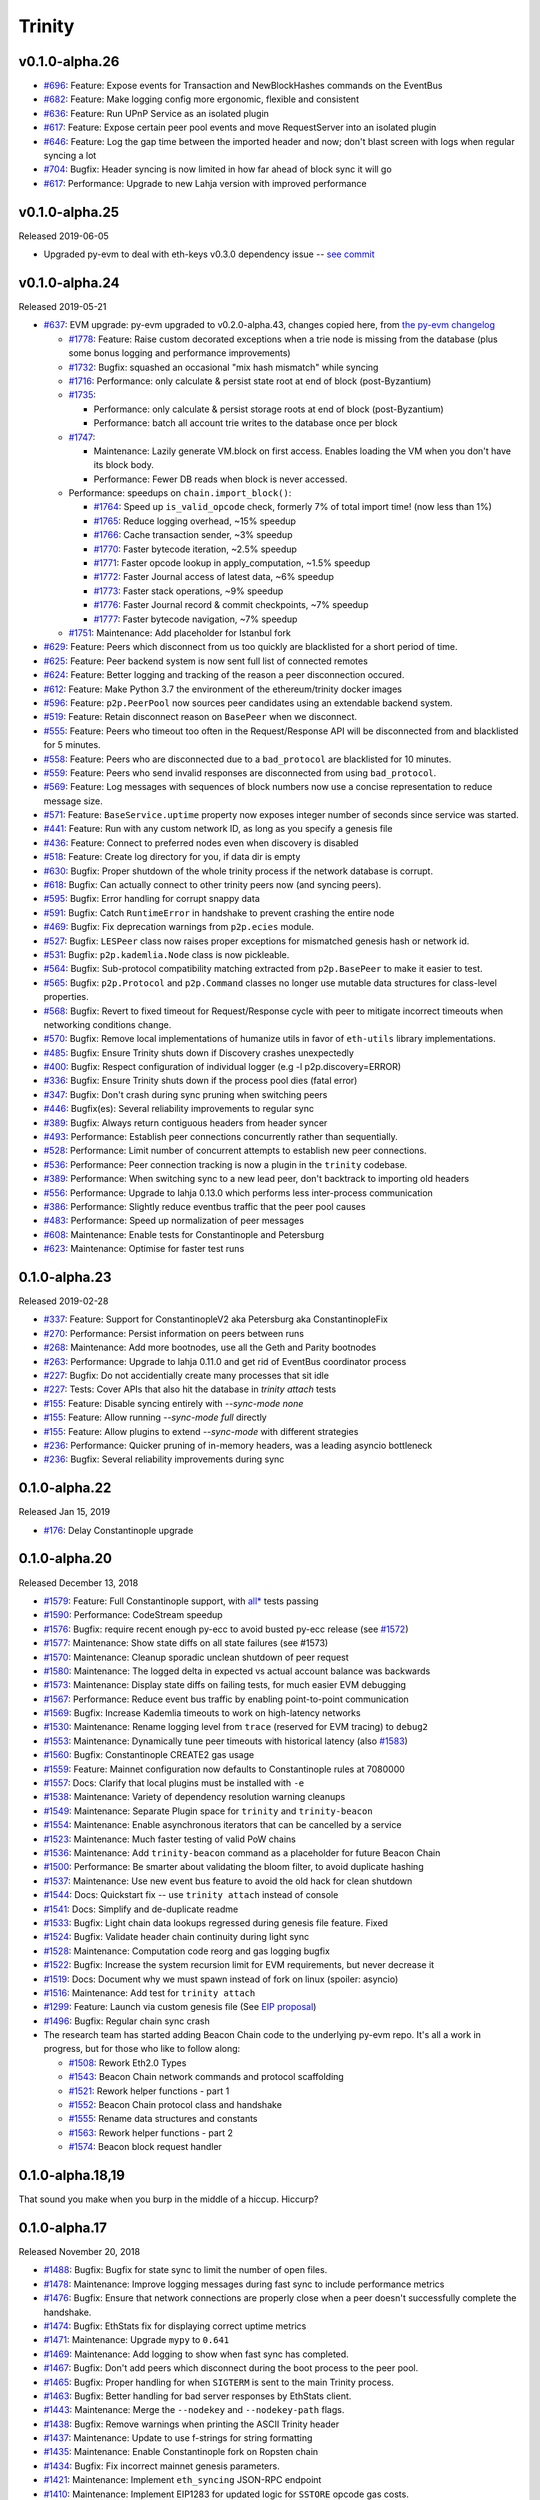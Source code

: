 Trinity 
=======

v0.1.0-alpha.26
--------------------------

- `#696 <https://github.com/ethereum/trinity/pull/696>`_: Feature: Expose events for Transaction and NewBlockHashes commands on the EventBus
- `#682 <https://github.com/ethereum/trinity/pull/682>`_: Feature: Make logging config more ergonomic, flexible and consistent
- `#636 <https://github.com/ethereum/trinity/pull/636>`_: Feature: Run UPnP Service as an isolated plugin
- `#617 <https://github.com/ethereum/trinity/pull/617>`_: Feature: Expose certain peer pool events and move RequestServer into an isolated plugin
- `#646 <https://github.com/ethereum/trinity/pull/646>`_: Feature: Log the gap time between the imported header and now; don't blast screen with logs when regular syncing a lot
- `#704 <https://github.com/ethereum/trinity/pull/704>`_: Bugfix: Header syncing is now limited in how far ahead of block sync it will go
- `#617 <https://github.com/ethereum/trinity/pull/617>`_: Performance: Upgrade to new Lahja version with improved performance

v0.1.0-alpha.25
--------------------------

Released 2019-06-05

- Upgraded py-evm to deal with eth-keys v0.3.0 dependency issue --
  `see commit <https://github.com/ethereum/trinity/commit/55d70bafb6e8d6918fee91ad54da721bdc5ed185>`_

v0.1.0-alpha.24
--------------------------

Released 2019-05-21

- `#637 <https://github.com/ethereum/trinity/pull/637>`_: EVM upgrade: py-evm upgraded to v0.2.0-alpha.43, changes copied here, from `the py-evm changelog <https://py-evm.readthedocs.io/en/latest/release_notes/index.html#alpha-43>`_

  - `#1778 <https://github.com/ethereum/py-evm/pull/1778>`_: Feature: Raise custom decorated exceptions when a trie node is missing from the database (plus some bonus logging and performance improvements)
  - `#1732 <https://github.com/ethereum/py-evm/pull/1732>`_: Bugfix: squashed an occasional "mix hash mismatch" while syncing
  - `#1716 <https://github.com/ethereum/py-evm/pull/1716>`_: Performance: only calculate & persist state root at end of block (post-Byzantium)
  - `#1735 <https://github.com/ethereum/py-evm/pull/1735>`_:

    - Performance: only calculate & persist storage roots at end of block (post-Byzantium)
    - Performance: batch all account trie writes to the database once per block
  - `#1747 <https://github.com/ethereum/py-evm/pull/1747>`_:

    - Maintenance: Lazily generate VM.block on first access. Enables loading the VM when you don't have its block body.
    - Performance: Fewer DB reads when block is never accessed.
  - Performance: speedups on ``chain.import_block()``:

    - `#1764 <https://github.com/ethereum/py-evm/pull/1764>`_: Speed up ``is_valid_opcode`` check, formerly 7% of total import time! (now less than 1%)
    - `#1765 <https://github.com/ethereum/py-evm/pull/1765>`_: Reduce logging overhead, ~15% speedup
    - `#1766 <https://github.com/ethereum/py-evm/pull/1766>`_: Cache transaction sender, ~3% speedup
    - `#1770 <https://github.com/ethereum/py-evm/pull/1770>`_: Faster bytecode iteration, ~2.5% speedup
    - `#1771 <https://github.com/ethereum/py-evm/pull/1771>`_: Faster opcode lookup in apply_computation, ~1.5% speedup
    - `#1772 <https://github.com/ethereum/py-evm/pull/1772>`_: Faster Journal access of latest data, ~6% speedup
    - `#1773 <https://github.com/ethereum/py-evm/pull/1773>`_: Faster stack operations, ~9% speedup
    - `#1776 <https://github.com/ethereum/py-evm/pull/1776>`_: Faster Journal record & commit checkpoints, ~7% speedup
    - `#1777 <https://github.com/ethereum/py-evm/pull/1777>`_: Faster bytecode navigation, ~7% speedup
  - `#1751 <https://github.com/ethereum/py-evm/pull/1751>`_: Maintenance: Add placeholder for Istanbul fork
- `#629 <https://github.com/ethereum/trinity/pull/629>`_: Feature: Peers which disconnect from us too quickly are blacklisted for a short period of time.
- `#625 <https://github.com/ethereum/trinity/pull/625>`_: Feature: Peer backend system is now sent full list of connected remotes
- `#624 <https://github.com/ethereum/trinity/pull/624>`_: Feature: Better logging and tracking of the reason a peer disconnection occured.
- `#612 <https://github.com/ethereum/trinity/pull/612>`_: Feature: Make Python 3.7 the environment of the ethereum/trinity docker images
- `#596 <https://github.com/ethereum/trinity/pull/596>`_: Feature: ``p2p.PeerPool`` now sources peer candidates using an extendable backend system.
- `#519 <https://github.com/ethereum/trinity/pull/519>`_: Feature: Retain disconnect reason on ``BasePeer`` when we disconnect.
- `#555 <https://github.com/ethereum/trinity/pull/555>`_: Feature: Peers who timeout too often in the Request/Response API will be disconnected from and blacklisted for 5 minutes.
- `#558 <https://github.com/ethereum/trinity/pull/558>`_: Feature: Peers who are disconnected due to a ``bad_protocol`` are blacklisted for 10 minutes.
- `#559 <https://github.com/ethereum/trinity/pull/559>`_: Feature: Peers who send invalid responses are disconnected from using ``bad_protocol``.
- `#569 <https://github.com/ethereum/trinity/pull/569>`_: Feature: Log messages with sequences of block numbers now use a concise representation to reduce message size.
- `#571 <https://github.com/ethereum/trinity/pull/571>`_: Feature: ``BaseService.uptime`` property now exposes integer number of seconds since service was started.
- `#441 <https://github.com/ethereum/trinity/pull/441>`_: Feature: Run with any custom network ID, as long as you specify a genesis file
- `#436 <https://github.com/ethereum/trinity/pull/436>`_: Feature: Connect to preferred nodes even when discovery is disabled
- `#518 <https://github.com/ethereum/trinity/pull/518>`_: Feature: Create log directory for you, if data dir is empty
- `#630 <https://github.com/ethereum/trinity/pull/630>`_: Bugfix: Proper shutdown of the whole trinity process if the network database is corrupt.
- `#618 <https://github.com/ethereum/trinity/pull/618>`_: Bugfix: Can actually connect to other trinity peers now (and syncing peers).
- `#595 <https://github.com/ethereum/trinity/pull/595>`_: Bugfix: Error handling for corrupt snappy data
- `#591 <https://github.com/ethereum/trinity/pull/591>`_: Bugfix: Catch ``RuntimeError`` in handshake to prevent crashing the entire node
- `#469 <https://github.com/ethereum/trinity/pull/469>`_: Bugfix: Fix deprecation warnings from ``p2p.ecies`` module.
- `#527 <https://github.com/ethereum/trinity/pull/527>`_: Bugfix: ``LESPeer`` class now raises proper exceptions for mismatched genesis hash or network id.
- `#531 <https://github.com/ethereum/trinity/pull/431>`_: Bugfix: ``p2p.kademlia.Node`` class is now pickleable.
- `#564 <https://github.com/ethereum/trinity/pull/464>`_: Bugfix: Sub-protocol compatibility matching extracted from ``p2p.BasePeer`` to make it easier to test.
- `#565 <https://github.com/ethereum/trinity/pull/565>`_: Bugfix: ``p2p.Protocol`` and ``p2p.Command`` classes no longer use mutable data structures for class-level properties.
- `#568 <https://github.com/ethereum/trinity/pull/568>`_: Bugfix: Revert to fixed timeout for Request/Response cycle with peer to mitigate incorrect timeouts when networking conditions change.
- `#570 <https://github.com/ethereum/trinity/pull/570>`_: Bugfix: Remove local implementations of humanize utils in favor of ``eth-utils`` library implementations.
- `#485 <https://github.com/ethereum/trinity/pull/485>`_: Bugfix: Ensure Trinity shuts down if Discovery crashes unexpectedly
- `#400 <https://github.com/ethereum/trinity/pull/400>`_: Bugfix: Respect configuration of individual logger (e.g -l p2p.discovery=ERROR)
- `#336 <https://github.com/ethereum/trinity/pull/336>`_: Bugfix: Ensure Trinity shuts down if the process pool dies (fatal error)
- `#347 <https://github.com/ethereum/trinity/pull/347>`_: Bugfix: Don't crash during sync pruning when switching peers
- `#446 <https://github.com/ethereum/trinity/pull/446>`_: Bugfix(es): Several reliability improvements to regular sync
- `#389 <https://github.com/ethereum/trinity/pull/389>`_: Bugfix: Always return contiguous headers from header syncer
- `#493 <https://github.com/ethereum/trinity/pull/493>`_: Performance: Establish peer connections concurrently rather than sequentially.
- `#528 <https://github.com/ethereum/trinity/pull/528>`_: Performance: Limit number of concurrent attempts to establish new peer connections.
- `#536 <https://github.com/ethereum/trinity/pull/536>`_: Performance: Peer connection tracking is now a plugin in the ``trinity`` codebase.
- `#389 <https://github.com/ethereum/trinity/pull/389>`_: Performance: When switching sync to a new lead peer, don't backtrack to importing old headers
- `#556 <https://github.com/ethereum/trinity/pull/556>`_: Performance: Upgrade to lahja 0.13.0 which performs less inter-process communication
- `#386 <https://github.com/ethereum/trinity/pull/386>`_: Performance: Slightly reduce eventbus traffic that the peer pool causes
- `#483 <https://github.com/ethereum/trinity/pull/483>`_: Performance: Speed up normalization of peer messages
- `#608 <https://github.com/ethereum/trinity/pull/608>`_: Maintenance: Enable tests for Constantinople and Petersburg
- `#623 <https://github.com/ethereum/trinity/pull/623>`_: Maintenance: Optimise for faster test runs

0.1.0-alpha.23
--------------------------

Released 2019-02-28

- `#337 <https://github.com/ethereum/trinity/pull/337>`_: Feature: Support for ConstantinopleV2 aka Petersburg aka ConstantinopleFix
- `#270 <https://github.com/ethereum/trinity/pull/270>`_: Performance: Persist information on peers between runs
- `#268 <https://github.com/ethereum/trinity/pull/268>`_: Maintenance: Add more bootnodes, use all the Geth and Parity bootnodes
- `#263 <https://github.com/ethereum/trinity/pull/263>`_: Performance: Upgrade to lahja 0.11.0 and get rid of EventBus coordinator process
- `#227 <https://github.com/ethereum/trinity/pull/227>`_: Bugfix: Do not accidentially create many processes that sit idle
- `#227 <https://github.com/ethereum/trinity/pull/227>`_: Tests: Cover APIs that also hit the database in `trinity attach` tests
- `#155 <https://github.com/ethereum/trinity/pull/155>`_: Feature: Disable syncing entirely with `--sync-mode none`
- `#155 <https://github.com/ethereum/trinity/pull/155>`_: Feature: Allow running `--sync-mode full` directly
- `#155 <https://github.com/ethereum/trinity/pull/155>`_: Feature: Allow plugins to extend `--sync-mode` with different strategies
- `#236 <https://github.com/ethereum/trinity/pull/236>`_: Performance: Quicker pruning of in-memory headers, was a leading asyncio bottleneck
- `#236 <https://github.com/ethereum/trinity/pull/236>`_: Bugfix: Several reliability improvements during sync

0.1.0-alpha.22
--------------

Released Jan 15, 2019

- `#176 <https://github.com/ethereum/trinity/pull/176>`_: Delay Constantinople upgrade

0.1.0-alpha.20
--------------

Released December 13, 2018

- `#1579 <https://github.com/ethereum/py-evm/pull/1579>`_: Feature: Full Constantinople support, with `all* <https://github.com/ethereum/py-evm/blob/fd537be45bafb2041c45a92f3d5240db2bc7f517/tests/json-fixtures/test_blockchain.py#L135-L158>`_ tests passing
- `#1590 <https://github.com/ethereum/py-evm/pull/1590>`_: Performance: CodeStream speedup
- `#1576 <https://github.com/ethereum/py-evm/pull/1576>`_: Bugfix: require recent enough py-ecc to avoid busted py-ecc release (see `#1572 <https://github.com/ethereum/py-evm/pull/1572>`_)
- `#1577 <https://github.com/ethereum/py-evm/pull/1577>`_: Maintenance: Show state diffs on all state failures (see #1573)
- `#1570 <https://github.com/ethereum/py-evm/pull/1570>`_: Maintenance: Cleanup sporadic unclean shutdown of peer request
- `#1580 <https://github.com/ethereum/py-evm/pull/1580>`_: Maintenance: The logged delta in expected vs actual account balance was backwards
- `#1573 <https://github.com/ethereum/py-evm/pull/1573>`_: Maintenance: Display state diffs on failing tests, for much easier EVM debugging
- `#1567 <https://github.com/ethereum/py-evm/pull/1567>`_: Performance: Reduce event bus traffic by enabling point-to-point communication
- `#1569 <https://github.com/ethereum/py-evm/pull/1569>`_: Bugfix: Increase Kademlia timeouts to work on high-latency networks
- `#1530 <https://github.com/ethereum/py-evm/pull/1530>`_: Maintenance: Rename logging level from ``trace`` (reserved for EVM tracing) to ``debug2``
- `#1553 <https://github.com/ethereum/py-evm/pull/1553>`_: Maintenance: Dynamically tune peer timeouts with historical latency (also `#1583 <https://github.com/ethereum/py-evm/pull/1583>`_)
- `#1560 <https://github.com/ethereum/py-evm/pull/1560>`_: Bugfix: Constantinople CREATE2 gas usage
- `#1559 <https://github.com/ethereum/py-evm/pull/1559>`_: Feature: Mainnet configuration now defaults to Constantinople rules at 7080000
- `#1557 <https://github.com/ethereum/py-evm/pull/1557>`_: Docs: Clarify that local plugins must be installed with ``-e``
- `#1538 <https://github.com/ethereum/py-evm/pull/1538>`_: Maintenance: Variety of dependency resolution warning cleanups
- `#1549 <https://github.com/ethereum/py-evm/pull/1549>`_: Maintenance: Separate Plugin space for ``trinity`` and ``trinity-beacon``
- `#1554 <https://github.com/ethereum/py-evm/pull/1554>`_: Maintenance: Enable asynchronous iterators that can be cancelled by a service
- `#1523 <https://github.com/ethereum/py-evm/pull/1523>`_: Maintenance: Much faster testing of valid PoW chains
- `#1536 <https://github.com/ethereum/py-evm/pull/1536>`_: Maintenance: Add ``trinity-beacon`` command as a placeholder for future Beacon Chain
- `#1500 <https://github.com/ethereum/py-evm/pull/1500>`_: Performance: Be smarter about validating the bloom filter, to avoid duplicate hashing
- `#1537 <https://github.com/ethereum/py-evm/pull/1537>`_: Maintenance: Use new event bus feature to avoid the old hack for clean shutdown
- `#1544 <https://github.com/ethereum/py-evm/pull/1544>`_: Docs: Quickstart fix -- use ``trinity attach`` instead of console
- `#1541 <https://github.com/ethereum/py-evm/pull/1541>`_: Docs: Simplify and de-duplicate readme
- `#1533 <https://github.com/ethereum/py-evm/pull/1533>`_: Bugfix: Light chain data lookups regressed during genesis file feature. Fixed
- `#1524 <https://github.com/ethereum/py-evm/pull/1524>`_: Bugfix: Validate header chain continuity during light sync
- `#1528 <https://github.com/ethereum/py-evm/pull/1528>`_: Maintenance: Computation code reorg and gas logging bugfix
- `#1522 <https://github.com/ethereum/py-evm/pull/1522>`_: Bugfix: Increase the system recursion limit for EVM requirements, but never decrease it
- `#1519 <https://github.com/ethereum/py-evm/pull/1519>`_: Docs: Document why we must spawn instead of fork on linux (spoiler: asyncio)
- `#1516 <https://github.com/ethereum/py-evm/pull/1516>`_: Maintenance: Add test for ``trinity attach``
- `#1299 <https://github.com/ethereum/py-evm/pull/1299>`_: Feature: Launch via custom genesis file (See `EIP proposal <https://github.com/ethereum/EIPs/issues/1085>`_)
- `#1496 <https://github.com/ethereum/py-evm/pull/1496>`_: Bugfix: Regular chain sync crash
- The research team has started adding Beacon Chain code to the underlying py-evm repo. It's all a work in progress, but for those who like to follow along:

  - `#1508 <https://github.com/ethereum/py-evm/pull/1508>`_: Rework Eth2.0 Types
  - `#1543 <https://github.com/ethereum/py-evm/pull/1543>`_: Beacon Chain network commands and protocol scaffolding
  - `#1521 <https://github.com/ethereum/py-evm/pull/1521>`_: Rework helper functions - part 1
  - `#1552 <https://github.com/ethereum/py-evm/pull/1552>`_: Beacon Chain protocol class and handshake
  - `#1555 <https://github.com/ethereum/py-evm/pull/1555>`_: Rename data structures and constants
  - `#1563 <https://github.com/ethereum/py-evm/pull/1563>`_: Rework helper functions - part 2
  - `#1574 <https://github.com/ethereum/py-evm/pull/1574>`_: Beacon block request handler

0.1.0-alpha.18,19
-----------------

That sound you make when you burp in the middle of a hiccup. Hiccurp?

0.1.0-alpha.17
--------------

Released November 20, 2018

- `#1488 <https://github.com/ethereum/py-evm/pull/1488>`_: Bugfix: Bugfix for state sync to limit the number of open files.
- `#1478 <https://github.com/ethereum/py-evm/pull/1478>`_: Maintenance: Improve logging messages during fast sync to include performance metrics
- `#1476 <https://github.com/ethereum/py-evm/pull/1476>`_: Bugfix: Ensure that network connections are properly close when a peer doesn't successfully complete the handshake.
- `#1474 <https://github.com/ethereum/py-evm/pull/1474>`_: Bugfix: EthStats fix for displaying correct uptime metrics
- `#1471 <https://github.com/ethereum/py-evm/pull/1471>`_: Maintenance: Upgrade ``mypy`` to ``0.641``
- `#1469 <https://github.com/ethereum/py-evm/pull/1469>`_: Maintenance: Add logging to show when fast sync has completed.
- `#1467 <https://github.com/ethereum/py-evm/pull/1467>`_: Bugfix: Don't add peers which disconnect during the boot process to the peer pool.
- `#1465 <https://github.com/ethereum/py-evm/pull/1465>`_: Bugfix: Proper handling for when ``SIGTERM`` is sent to the main Trinity process.
- `#1463 <https://github.com/ethereum/py-evm/pull/1463>`_: Bugfix: Better handling for bad server responses by EthStats client.
- `#1443 <https://github.com/ethereum/py-evm/pull/1443>`_: Maintenance: Merge the ``--nodekey`` and ``--nodekey-path`` flags.
- `#1438 <https://github.com/ethereum/py-evm/pull/1438>`_: Bugfix: Remove warnings when printing the ASCII Trinity header
- `#1437 <https://github.com/ethereum/py-evm/pull/1437>`_: Maintenance: Update to use f-strings for string formatting
- `#1435 <https://github.com/ethereum/py-evm/pull/1435>`_: Maintenance: Enable Constantinople fork on Ropsten chain
- `#1434 <https://github.com/ethereum/py-evm/pull/1434>`_: Bugfix: Fix incorrect mainnet genesis parameters.
- `#1421 <https://github.com/ethereum/py-evm/pull/1421>`_: Maintenance: Implement ``eth_syncing`` JSON-RPC endpoint
- `#1410 <https://github.com/ethereum/py-evm/pull/1410>`_: Maintenance: Implement EIP1283 for updated logic for ``SSTORE`` opcode gas costs.
- `#1395 <https://github.com/ethereum/py-evm/pull/1395>`_: Bugfix: Fix gas cost calculations for ``CREATE2`` opcode
- `#1386 <https://github.com/ethereum/py-evm/pull/1386>`_: Maintenance: Trinity now prints a message to make it more clear why Trinity was shutdown.
- `#1387 <https://github.com/ethereum/py-evm/pull/1387>`_: Maintenance: Use colorized output for ``WARNING`` and ``ERROR`` level logging messages.
- `#1378 <https://github.com/ethereum/py-evm/pull/1378>`_: Bugfix: Fix address generation for ``CREATE2`` opcode.
- `#1374 <https://github.com/ethereum/py-evm/pull/1374>`_: Maintenance: New ``ChainTipMonitor`` service to keep track of the highest TD chain tip.
- `#1371 <https://github.com/ethereum/py-evm/pull/1371>`_: Maintenance: Upgrade ``mypy`` to ``0.630``
- `#1367 <https://github.com/ethereum/py-evm/pull/1367>`_: Maintenance: Improve logging output to include more contextual information
- `#1361 <https://github.com/ethereum/py-evm/pull/1361>`_: Maintenance: Remove ``HeaderRequestingPeer`` in favor of ``BaseChainPeer``
- `#1353 <https://github.com/ethereum/py-evm/pull/1353>`_: Maintenance: Decouple peer message handling from syncing.
- `#1351 <https://github.com/ethereum/py-evm/pull/1351>`_: Bugfix: Unhandled ``DecryptionError``
- `#1348 <https://github.com/ethereum/py-evm/pull/1348>`_: Maintenance: Add default server URIs for mainnet and ropsten.
- `#1347 <https://github.com/ethereum/py-evm/pull/1347>`_: Maintenance: Improve code organization within ``trinity`` module
- `#1343 <https://github.com/ethereum/py-evm/pull/1343>`_: Bugfix: Rename ``Chain.network_id`` to be ``Chain.chain_id``
- `#1342 <https://github.com/ethereum/py-evm/pull/1342>`_: Maintenance: Internal rename of ``ChainConfig`` to ``TrinityConfig``
- `#1336 <https://github.com/ethereum/py-evm/pull/1336>`_: Maintenance: Implement plugin for EthStats reporting.
- `#1335 <https://github.com/ethereum/py-evm/pull/1335>`_: Maintenance: Relax some constraints on the ordered task management constructs.
- `#1332 <https://github.com/ethereum/py-evm/pull/1332>`_: Maintenance: Upgrade ``pyrlp`` to ``1.0.3``
- `#1317 <https://github.com/ethereum/py-evm/pull/1317>`_: Maintenance: Extract peer selection from the header sync.
- `#1312 <https://github.com/ethereum/py-evm/pull/1312>`_: Maintenance: Turn on warnings by default if in a prerelease

0.1.0-alpha.16
--------------

Released September 27, 2018

- `#1332 <https://github.com/ethereum/py-evm/pull/1332>`_: Bugfix: Comparing rlp objects across processes used to fail sporadically, because of a changing object hash (fixed by upgrading pyrlp to 1.0.3)
- `#1326 <https://github.com/ethereum/py-evm/pull/1326>`_: Maintenance: Squash a stack trace in the logs when a peer sends us an invalid public key during handshake
- `#1325 <https://github.com/ethereum/py-evm/pull/1325>`_: Bugfix: When switching to a new peer to sync headers, it might have started from too far behind the tip, and get stuck
- `#1327 <https://github.com/ethereum/py-evm/pull/1327>`_: Maintenance: Squash some log warnings from trying to make a request to a peer (or receive a response) while it is shutting down
- `#1321 <https://github.com/ethereum/py-evm/pull/1321>`_: Bugfix: Address a couple race condition exceptions when syncing headers from a new peer, and other downstream processing is in progress
- `#1316 <https://github.com/ethereum/py-evm/pull/1316>`_: Maintenance: Reduce size of images in documentation
- `#1313 <https://github.com/ethereum/py-evm/pull/1313>`_: Maintenance: Remove miscellaneous things that are generating python warnings (eg~ using deprecated methods)
- `#1279 <https://github.com/ethereum/py-evm/pull/1279>`_: Reliability: Atomically persist when storing: a block, a chain of headers, or a cluster of trie nodes
- `#1304 <https://github.com/ethereum/py-evm/pull/1304>`_: Maintenance: Refactor AtomicDB to return an explict database instance to write into
- `#1296 <https://github.com/ethereum/py-evm/pull/1296>`_: Maintenance: Require new AtomicDB in chain and header DB layers
- `#1295 <https://github.com/ethereum/py-evm/pull/1295>`_: Maintenance: New AtomicDB interface to enable a batch of atomic writes (all succeed or all fail)
- `#1290 <https://github.com/ethereum/py-evm/pull/1290>`_: Bugfix: more graceful recovery when re-launching sync on a fork
- `#1277 <https://github.com/ethereum/py-evm/pull/1277>`_: Maintenance: add a cancellable ``call_later`` to all services
- `#1226 <https://github.com/ethereum/py-evm/pull/1226>`_: Performance: enable multiple peer requests to a single fast peer when other peers are slow
- `#1254 <https://github.com/ethereum/py-evm/pull/1254>`_: Bugfix: peer selection when two peers have exactly the same throughput
- `#1253 <https://github.com/ethereum/py-evm/pull/1253>`_: Maintenance: prefer f-string formatting in p2p, trinity code

0.1.0-alpha.15
--------------

- `#1249 <https://github.com/ethereum/py-evm/pull/1249>`_: Misc bugfixes for fast sync reliability.
- `#1245 <https://github.com/ethereum/py-evm/pull/1245>`_: Improved exception messaging for ``BaseService``
- `#1244 <https://github.com/ethereum/py-evm/pull/1244>`_: Use ``time.perf_counter`` or ``time.monotonic`` over ``time.time``
- `#1242 <https://github.com/ethereum/py-evm/pull/1242>`_: Bugfix: Unhandled ``MalformedMessage``.
- `#1235 <https://github.com/ethereum/py-evm/pull/1235>`_: Typo cleanup.
- `#1236 <https://github.com/ethereum/py-evm/pull/1236>`_: Documentation cleanup
- `#1237 <https://github.com/ethereum/py-evm/pull/1237>`_: Code cleanup
- `#1232 <https://github.com/ethereum/py-evm/pull/1232>`_: Bugfix: Correctly enforce timeouts on peer requests and add lock mechanism to support concurrency.
- `#1229 <https://github.com/ethereum/py-evm/pull/1229>`_: CI cleanup
- `#1228 <https://github.com/ethereum/py-evm/pull/1228>`_: Merge ``KademliaProtocol`` and ``DiscoveryProtocol``
- `#1225 <https://github.com/ethereum/py-evm/pull/1225>`_: Expand peer stats tracking
- `#1221 <https://github.com/ethereum/py-evm/pull/1221>`_: Implement Discovery V5 Protocol
- `#1219 <https://github.com/ethereum/py-evm/pull/1219>`_: Re-organize and document fixture filler tools
- `#1214 <https://github.com/ethereum/py-evm/pull/1214>`_: Implement ``BaseService.is_operational``.
- `#1210 <https://github.com/ethereum/py-evm/pull/1210>`_: Convert sync to use streaming queue instead of batches.
- `#1209 <https://github.com/ethereum/py-evm/pull/1209>`_: Chain Builder tool
- `#1205 <https://github.com/ethereum/py-evm/pull/1205>`_: Bugfix: ExchangeHandler stats crash
- `#1204 <https://github.com/ethereum/py-evm/pull/1204>`_: Consensus bugfix for uncle validation
- `#1151 <https://github.com/ethereum/py-evm/pull/1151>`_: Change to ``import_block`` to return chain re-organization data.
- `#1197 <https://github.com/ethereum/py-evm/pull/1197>`_: Increase wait time for database IPC socket.
- `#1194 <https://github.com/ethereum/py-evm/pull/1194>`_: Unify ``ValidationError`` to use ``eth-utils`` exception class.
- `#1190 <https://github.com/ethereum/py-evm/pull/1190>`_: Improved testing for peer authentication
- `#1189 <https://github.com/ethereum/py-evm/pull/1189>`_: Detect crashed sub-services and exit
- `#1179 <https://github.com/ethereum/py-evm/pull/1179>`_: ``LightNode`` now uses ``Server`` for incoming peer connections.
- `#1182 <https://github.com/ethereum/py-evm/pull/1182>`_: Convert ``fix-unclean-shutdown`` CLI command to be a plugin


0.1.0-alpha.14
--------------

- `#1081 <https://github.com/ethereum/py-evm/pull/1081>`_ `#1115 <https://github.com/ethereum/py-evm/pull/1115>`_ `#1116 <https://github.com/ethereum/py-evm/pull/1116>`_: Reduce logging output during state sync.
- `#1063 <https://github.com/ethereum/py-evm/pull/1063>`_ `#1035 <https://github.com/ethereum/py-evm/pull/1035>`_ `#1089 <https://github.com/ethereum/py-evm/pull/1089>`_ `#1131 <https://github.com/ethereum/py-evm/pull/1131>`_ `#1132 <https://github.com/ethereum/py-evm/pull/1132>`_ `#1138 <https://github.com/ethereum/py-evm/pull/1138>`_ `#1149 <https://github.com/ethereum/py-evm/pull/1149>`_ `#1159 <https://github.com/ethereum/py-evm/pull/1159>`_: Implement round trip request/response API.
- `#1094 <https://github.com/ethereum/py-evm/pull/1094>`_ `#1124 <https://github.com/ethereum/py-evm/pull/1124>`_: Make the node processing during state sync more async friendly.
- `#1097 <https://github.com/ethereum/py-evm/pull/1097>`_: Keep track of which peers are missing trie nodes during state sync.
- `#1109 <https://github.com/ethereum/py-evm/pull/1109>`_ `#1135 <https://github.com/ethereum/py-evm/pull/1135>`_: Python 3.7 testing and experimental support.
- `#1136 <https://github.com/ethereum/py-evm/pull/1136>`_ `#1120 <https://github.com/ethereum/py-evm/pull/1120>`_: Module re-organization in preparation of extracting ``p2p`` and ``trinity`` modules.
- `#1137 <https://github.com/ethereum/py-evm/pull/1137>`_: Peer subscriber API now supports specifying specific msg types to reduce msg queue traffic.
- `#1142 <https://github.com/ethereum/py-evm/pull/1142>`_ `#1165 <https://github.com/ethereum/py-evm/pull/1165>`_: Implement JSON-RPC endpoints for: ``eth_estimateGas``, ``eth_accounts``, ``eth_call``
- `#1150 <https://github.com/ethereum/py-evm/pull/1150>`_ `#1176 <https://github.com/ethereum/py-evm/pull/1176>`_: Better handling of malformed messages from peers.
- `#1157 <https://github.com/ethereum/py-evm/pull/1157>`_: Use shared pool of workers across all services.
- `#1158 <https://github.com/ethereum/py-evm/pull/1158>`_: Support specifying granular logging levels via CLI.
- `#1161 <https://github.com/ethereum/py-evm/pull/1161>`_: Use a tmpfile based LevelDB database for cache during state sync to reduce memory footprint.
- `#1166 <https://github.com/ethereum/py-evm/pull/1166>`_: Latency and performance tracking for peer requests.
- `#1173 <https://github.com/ethereum/py-evm/pull/1173>`_: Better APIs for background task running for ``Service`` classes.
- `#1182 <https://github.com/ethereum/py-evm/pull/1182>`_: Convert ``fix-unclean-shutdown`` command to be a plugin.


0.1.0-alpha.13
--------------

- Remove specified ``eth-account`` dependency in favor of allowing ``web3.py`` specify the correct version.


0.1.0-alpha.12
--------------

- `#1058 <https://github.com/ethereum/py-evm/pull/1058>`_  `#1044 <https://github.com/ethereum/py-evm/pull/1044>`_: Add ``fix-unclean-shutdown`` CLI command for cleaning up after a dirty shutdown of the ``trinity`` CLI process.
- `#1041 <https://github.com/ethereum/py-evm/pull/1041>`_: Bugfix for ensuring CPU count for process pool is always greater than ``0``
- `#1010 <https://github.com/ethereum/py-evm/pull/1010>`_: Performance tuning during fast sync.  Only check POW on a subset of the received headers.
- `#996 <https://github.com/ethereum/py-evm/pull/996>`_ Experimental new Plugin API:  Both the transaction pool and the ``console`` and ``attach`` commands are now written as plugins.
- `#898 <https://github.com/ethereum/py-evm/pull/898>`_: New experimental transaction pool.  Disabled by default.  Enable with ``--tx-pool``.  (**warning**: has known issues that effect sync performance)
- `#935 <https://github.com/ethereum/py-evm/pull/935>`_: Protection against eclipse attacks.
- `#869 <https://github.com/ethereum/py-evm/pull/869>`_: Ensure connected peers are on the same side of the DAO fork.

Minor Changes

- `#1081 <https://github.com/ethereum/py-evm/pull/1081>`_: Reduce ``DEBUG`` log output during state sync.
- `#1071 <https://github.com/ethereum/py-evm/pull/1071>`_: Minor fix for how version string is generated for trinity
- `#1070 <https://github.com/ethereum/py-evm/pull/1070>`_: Easier profiling of ``ChainSyncer``
- `#1068 <https://github.com/ethereum/py-evm/pull/1068>`_: Optimize ``evm.db.chain.ChainDB.persist_block`` for common case.
- `#1057 <https://github.com/ethereum/py-evm/pull/1057>`_: Additional ``DEBUG`` logging of peer uptime and msg stats.
- `#1049 <https://github.com/ethereum/py-evm/pull/1049>`_: New integration test suite for trinity CLI
- `#1045 <https://github.com/ethereum/py-evm/pull/1045>`_ `#1051 <https://github.com/ethereum/py-evm/pull/1051>`_: Bugfix for generation of block numbers for ``GetBlockHeaders`` requests.
- `#1011 <https://github.com/ethereum/py-evm/pull/1011>`_: Workaround for parity bug `parity #8038 <https://github.com/paritytech/parity-ethereum/issues/8038>`_
- `#987 <https://github.com/ethereum/py-evm/pull/987>`_: Now serving requests from peers during fast sync.
- `#971 <https://github.com/ethereum/py-evm/pull/971>`_ `#909 <https://github.com/ethereum/py-evm/pull/909>`_ `#650 <https://github.com/ethereum/py-evm/pull/650>`_: Benchmarking test suite.
- `#968 <https://github.com/ethereum/py-evm/pull/968>`_: When launching ``console`` and ``attach`` commands, check for presence of IPC socket and log informative message if not found.
- `#934 <https://github.com/ethereum/py-evm/pull/934>`_: Decouple the ``Discovery`` and ``PeerPool`` services.
- `#913 <https://github.com/ethereum/py-evm/pull/913>`_: Add validation of retrieved contract code when operating in ``--light`` mode.
- `#908 <https://github.com/ethereum/py-evm/pull/908>`_: Bugfix for transitioning from syncing chain data to state data during fast sync.
- `#905 <https://github.com/ethereum/py-evm/pull/905>`_: Support for multiple UPNP devices.


0.1.0-alpha.11
--------------

- Bugfix for ``PreferredNodePeerPool`` to respect ``max_peers``


0.1.0-alpha.10
--------------

- More bugfixes to enforce ``--max-peers`` in ``PeerPool._connect_to_nodes``


0.1.0-alpha.9
-------------

- Bugfix to enforce ``--max-peers`` for incoming connections.


0.1.0-alpha.7
-------------

- Remove ``min_peers`` concept from ``PeerPool``
- Add ``--max-peers`` and enforcement of maximum peer connections maintained by
  the ``PeerPool``.


0.1.0-alpha.6
-------------

- Respond to ``GetBlockHeaders`` message during fast sync to prevent being disconnected as a *useless peer*.
- Add ``--profile`` CLI flag to Trinity to enable profiling via ``cProfile``
- Better error messaging with Trinity cannot determine the appropriate location for the data directory.
- Handle ``ListDeserializationError`` during handshake.
- Add ``net_version`` JSON-RPC endpoint.
- Add ``web3_clientVersion`` JSON-RPC endpoint.
- Handle ``rlp.DecodingError`` during handshake.
